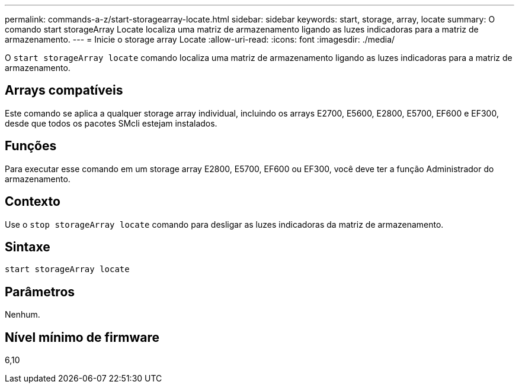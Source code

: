 ---
permalink: commands-a-z/start-storagearray-locate.html 
sidebar: sidebar 
keywords: start, storage, array, locate 
summary: O comando start storageArray Locate localiza uma matriz de armazenamento ligando as luzes indicadoras para a matriz de armazenamento. 
---
= Inicie o storage array Locate
:allow-uri-read: 
:icons: font
:imagesdir: ./media/


[role="lead"]
O `start storageArray locate` comando localiza uma matriz de armazenamento ligando as luzes indicadoras para a matriz de armazenamento.



== Arrays compatíveis

Este comando se aplica a qualquer storage array individual, incluindo os arrays E2700, E5600, E2800, E5700, EF600 e EF300, desde que todos os pacotes SMcli estejam instalados.



== Funções

Para executar esse comando em um storage array E2800, E5700, EF600 ou EF300, você deve ter a função Administrador do armazenamento.



== Contexto

Use o `stop storageArray locate` comando para desligar as luzes indicadoras da matriz de armazenamento.



== Sintaxe

[listing]
----
start storageArray locate
----


== Parâmetros

Nenhum.



== Nível mínimo de firmware

6,10

